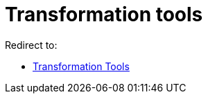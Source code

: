 = Transformation tools
ifdef::env-github[:imagesdir: /en/modules/ROOT/assets/images]

Redirect to:

* xref:/tools/Transformation_Tools.adoc[Transformation Tools]
